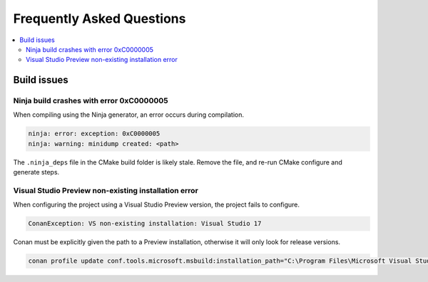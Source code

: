Frequently Asked Questions
==========================

.. contents::
   :local:

Build issues
------------

Ninja build crashes with error 0xC0000005
~~~~~~~~~~~~~~~~~~~~~~~~~~~~~~~~~~~~~~~~~

When compiling using the Ninja generator, an error occurs during compilation.

.. code-block::

   ninja: error: exception: 0xC0000005
   ninja: warning: minidump created: <path>

The ``.ninja_deps`` file in the CMake build folder is likely stale. Remove the file, and re-run CMake configure and generate steps.

Visual Studio Preview non-existing installation error
~~~~~~~~~~~~~~~~~~~~~~~~~~~~~~~~~~~~~~~~~~~~~~~~~~~~~

When configuring the project using a Visual Studio Preview version, the project
fails to configure.

.. code-block::

   ConanException: VS non-existing installation: Visual Studio 17

Conan must be explicitly given the path to a Preview installation, otherwise it
will only look for release versions.

.. code-block::

   conan profile update conf.tools.microsoft.msbuild:installation_path="C:\Program Files\Microsoft Visual Studio\2022\Preview" default
